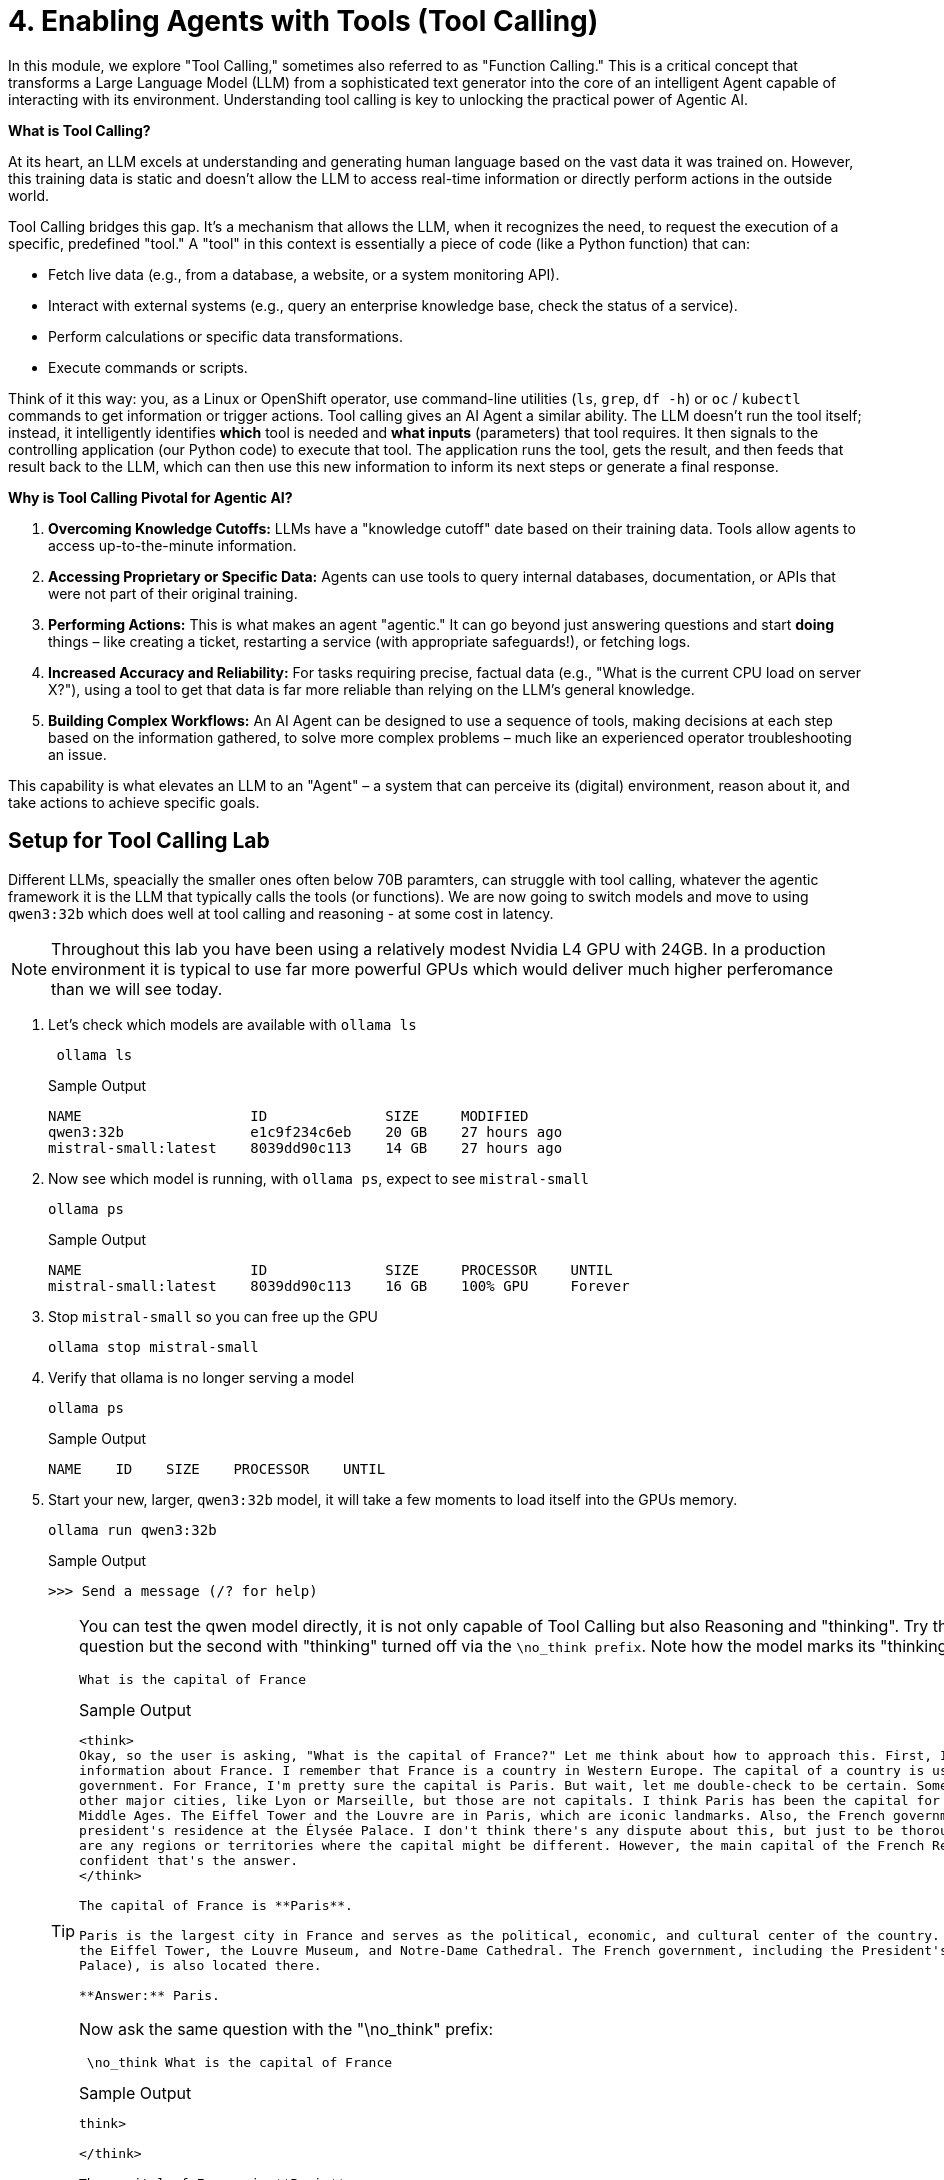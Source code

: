 = 4. Enabling Agents with Tools (Tool Calling)

In this module, we explore "Tool Calling," sometimes also referred to as "Function Calling." This is a critical concept that transforms a Large Language Model (LLM) from a sophisticated text generator into the core of an intelligent Agent capable of interacting with its environment. Understanding tool calling is key to unlocking the practical power of Agentic AI.

**What is Tool Calling?**

At its heart, an LLM excels at understanding and generating human language based on the vast data it was trained on. However, this training data is static and doesn't allow the LLM to access real-time information or directly perform actions in the outside world.

Tool Calling bridges this gap. It's a mechanism that allows the LLM, when it recognizes the need, to request the execution of a specific, predefined "tool." A "tool" in this context is essentially a piece of code (like a Python function) that can:

* Fetch live data (e.g., from a database, a website, or a system monitoring API).
* Interact with external systems (e.g., query an enterprise knowledge base, check the status of a service).
* Perform calculations or specific data transformations.
* Execute commands or scripts.

Think of it this way: you, as a Linux or OpenShift operator, use command-line utilities (`ls`, `grep`, `df -h`) or `oc` / `kubectl` commands to get information or trigger actions. Tool calling gives an AI Agent a similar ability. The LLM doesn't run the tool itself; instead, it intelligently identifies *which* tool is needed and *what inputs* (parameters) that tool requires. It then signals to the controlling application (our Python code) to execute that tool. The application runs the tool, gets the result, and then feeds that result back to the LLM, which can then use this new information to inform its next steps or generate a final response.

**Why is Tool Calling Pivotal for Agentic AI?**

1.  **Overcoming Knowledge Cutoffs:** LLMs have a "knowledge cutoff" date based on their training data. Tools allow agents to access up-to-the-minute information.
2.  **Accessing Proprietary or Specific Data:** Agents can use tools to query internal databases, documentation, or APIs that were not part of their original training.
3.  **Performing Actions:** This is what makes an agent "agentic." It can go beyond just answering questions and start *doing* things – like creating a ticket, restarting a service (with appropriate safeguards!), or fetching logs.
4.  **Increased Accuracy and Reliability:** For tasks requiring precise, factual data (e.g., "What is the current CPU load on server X?"), using a tool to get that data is far more reliable than relying on the LLM's general knowledge.
5.  **Building Complex Workflows:** An AI Agent can be designed to use a sequence of tools, making decisions at each step based on the information gathered, to solve more complex problems – much like an experienced operator troubleshooting an issue.

This capability is what elevates an LLM to an "Agent" – a system that can perceive its (digital) environment, reason about it, and take actions to achieve specific goals.

== Setup for Tool Calling Lab

Different LLMs, speacially the smaller ones often below 70B paramters, can struggle with tool calling, whatever the agentic framework it is the LLM that typically calls the tools (or functions). We are now going to switch models and move to using `qwen3:32b` which does well at tool calling and reasoning - at some cost in latency.

[NOTE]
====
Throughout this lab you have been using a relatively modest Nvidia L4 GPU with 24GB. In a production environment it is typical to use far more powerful GPUs which would deliver much higher perferomance than we will see today.
====

. Let's check which models are available with `ollama ls`
+

+
[source,sh,role=execute]
----
 ollama ls
----
+

.Sample Output
[source,texinfo]
----
NAME                    ID              SIZE     MODIFIED     
qwen3:32b               e1c9f234c6eb    20 GB    27 hours ago    
mistral-small:latest    8039dd90c113    14 GB    27 hours ago    
----

. Now see which model is running, with `ollama ps`, expect to see `mistral-small`
+

[source,sh,role=execute]
----
ollama ps
----
+

.Sample Output
[source,texinfo]
----
NAME                    ID              SIZE     PROCESSOR    UNTIL   
mistral-small:latest    8039dd90c113    16 GB    100% GPU     Forever    
----

. Stop `mistral-small` so you can free up the GPU
+

[source,sh,role=execute]
----
ollama stop mistral-small
----

. Verify that ollama is no longer serving a model
+

[source,sh,role=execute]
----
ollama ps
----
+

.Sample Output
[source,texinfo]
----
NAME    ID    SIZE    PROCESSOR    UNTIL
----

. Start your new, larger, `qwen3:32b` model, it will take a few moments to load itself into the GPUs memory.
+
[source,sh,role=execute]
----
ollama run qwen3:32b
----
+
.Sample Output
[source,texinfo]
----
>>> Send a message (/? for help)
----
+

[TIP]
====
You can test the qwen model directly, it is not only capable of Tool Calling but also Reasoning and "thinking".
Try these 2 prompts asking the *same* question but the second with "thinking" turned off via the `\no_think prefix`. Note how the model marks its "thinking" between `<think>...</think>` tags.


[source,sh,role=execute]
----
What is the capital of France
----

.Sample Output
[source,texinfo]
----
<think>
Okay, so the user is asking, "What is the capital of France?" Let me think about how to approach this. First, I need to recall the basic geographical 
information about France. I remember that France is a country in Western Europe. The capital of a country is usually its largest city and the seat of 
government. For France, I'm pretty sure the capital is Paris. But wait, let me double-check to be certain. Sometimes there can be confusion with 
other major cities, like Lyon or Marseille, but those are not capitals. I think Paris has been the capital for a very long time, maybe since the 
Middle Ages. The Eiffel Tower and the Louvre are in Paris, which are iconic landmarks. Also, the French government is based there, including the 
president's residence at the Élysée Palace. I don't think there's any dispute about this, but just to be thorough, maybe I should consider if there 
are any regions or territories where the capital might be different. However, the main capital of the French Republic is definitely Paris. Yeah, I'm 
confident that's the answer.
</think>

The capital of France is **Paris**. 

Paris is the largest city in France and serves as the political, economic, and cultural center of the country. It is home to iconic landmarks such as 
the Eiffel Tower, the Louvre Museum, and Notre-Dame Cathedral. The French government, including the President's official residence (the Élysée 
Palace), is also located there. 

**Answer:** Paris.
----

Now ask the same question with the "\no_think" prefix:


[source,sh,role=execute]
----
 \no_think What is the capital of France
----

.Sample Output
[source,texinfo]
----
think>

</think>

The capital of France is **Paris**.
----

Much faster, and cheaper in time, GPU utilization, energy costs etc. So for simple Generative AI where thinking and reasoning are not required you can turn this off.

====





We are now ready to move on to Tool Calling, let's see this in action. Please switch to the JupyterLab tab and open the notebook for this module: `04-tool-calling.ipynb`. We'll walk through practical examples of defining and using tools with our LLM.
